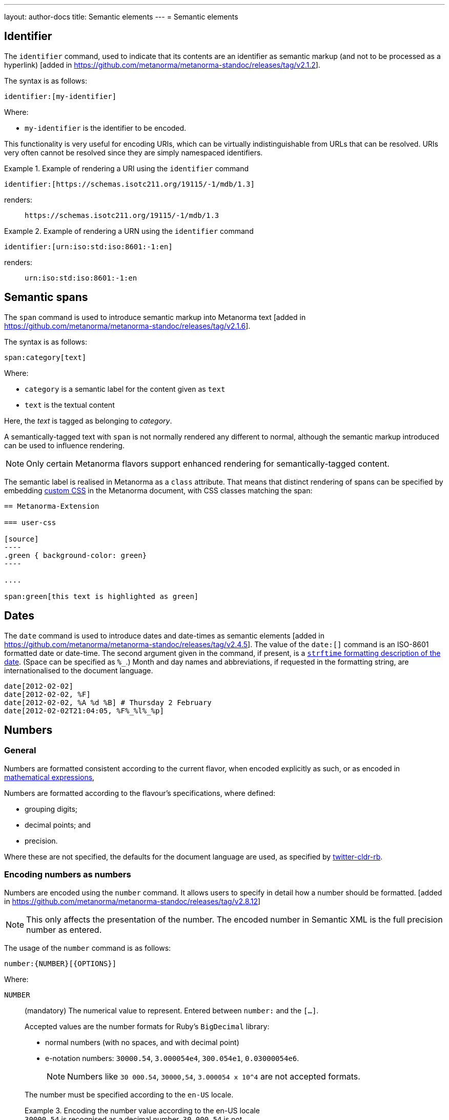 ---
layout: author-docs
title: Semantic elements
---
= Semantic elements

== Identifier

The `identifier` command, used to indicate that its contents are an identifier
as semantic markup (and not to be processed as a
hyperlink) [added in https://github.com/metanorma/metanorma-standoc/releases/tag/v2.1.2].

The syntax is as follows:

[source,asciidoc]
----
identifier:[my-identifier]
----

Where:

* `my-identifier` is the identifier to be encoded.


This functionality is very useful for encoding URIs, which can be virtually
indistinguishable from URLs that can be resolved. URIs very often cannot
be resolved since they are simply namespaced identifiers.

[example]
.Example of rendering a URI using the `identifier` command
====
[source,asciidoc]
--
identifier:[https://schemas.isotc211.org/19115/-1/mdb/1.3]
--

renders:

____
`https&#x200c;://schemas.isotc211.org/19115/-1/mdb/1.3`
____
====

[example]
.Example of rendering a URN using the `identifier` command
====
[source,asciidoc]
----
identifier:[urn:iso:std:iso:8601:-1:en]
----

renders:

____
`urn:iso:std:iso:8601:-1:en`
____
====


== Semantic spans

The `span` command is used to introduce semantic markup into
Metanorma text [added in https://github.com/metanorma/metanorma-standoc/releases/tag/v2.1.6].

The syntax is as follows:

[source,asciidoc]
----
span:category[text]
----

Where:

* `category` is a semantic label for the content given as `text`
* `text` is the textual content

Here, the _text_ is tagged as belonging to _category_.

A semantically-tagged text with `span` is not normally rendered any different to
normal, although the semantic markup introduced can be used to influence
rendering.

NOTE: Only certain Metanorma flavors support enhanced rendering for
semantically-tagged content.

The semantic label is realised in Metanorma as a `class` attribute. That means
that distinct rendering of spans can be specified by embedding
link:/author/topics/document-format/sections#user-css[custom CSS]
in the Metanorma document, with CSS classes matching the span:

[source,asciidoc]
-----
== Metanorma-Extension

=== user-css

[source]
----
.green { background-color: green}
----

....

span:green[this text is highlighted as green]
-----

== Dates

The `date` command is used to introduce dates and date-times as semantic
elements  [added in https://github.com/metanorma/metanorma-standoc/releases/tag/v2.4.5].
The value of the `date:[]` command is an ISO-8601 formatted date or date-time.
The second argument given in the command, if present, is a
https://ruby-doc.org/stdlib-3.0.0/libdoc/date/rdoc/DateTime.html#method-i-strftime[`strftime` formatting description
of the date]. (Space can be specified as `%_`.)
Month and day names and abbreviations, if requested in the formatting string, are internationalised
to the document language.

[source,adoc]
----
date[2012-02-02]
date[2012-02-02, %F]
date[2012-02-02, %A %d %B] # Thursday 2 February
date[2012-02-02T21:04:05, %F%_%l%_%p]
----

[[numbers]]
== Numbers

=== General

Numbers are formatted consistent according to the current flavor, when encoded
explicitly as such, or as encoded in
link:/author/topics/blocks/math/[mathematical expressions],

Numbers are formatted according to the flavour's specifications, where defined:

* grouping digits;
* decimal points; and
* precision.

Where these are not specified, the defaults for the document language are used,
as specified by https://github.com/twitter/twitter-cldr-rb[twitter-cldr-rb].


[[encoding-numbers]]
=== Encoding numbers as numbers

Numbers are encoded using the `number` command. It allows users to specify
in detail how a number should be
formatted. [added in https://github.com/metanorma/metanorma-standoc/releases/tag/v2.8.12]

NOTE: This only affects the presentation of the number. The encoded number
in Semantic XML is the full precision number as entered.

The usage of the `number` command is as follows:

[source,adoc]
----
number:{NUMBER}[{OPTIONS}]
----

Where:

`NUMBER`:: (mandatory) The numerical value to represent. Entered between
`number:` and the `[...]`.
+
--
Accepted values are the number formats for Ruby's `BigDecimal` library:

* normal numbers (with no spaces, and with decimal point)
* e-notation numbers: `30000.54`, `3.000054e4`, `300.054e1`, `0.03000054e6`.
+
NOTE: Numbers like `30 000.54`, `30000,54`, `3.000054 x 10^4` are not accepted
formats.

The number must be specified according to the `en-US` locale.

.Encoding the number value according to the en-US locale
[example]
`30000.54` is recognised as a decimal number, `30 000,54` is not.

If the document is in French, `stem:[30000.54]` will in fact be
rendered consistent with French practice, as _30 000,54_.
--

`OPTIONS`::
+
--
(optional) Comma-delimited list of formatting instructions options, in pairs.
Each option pair is formed by the option name and its value, where the value can
be given in single or double quotes. If no formatting options are specified,
the `[]` is left empty.

.Specifying a number formatted with the default profile
====
`number:30000.54[]` is formatted as "30,000.54".
====

.Specifying usage of `,` as the grouping delimiter, `2` the number of digits in each group
[example]
====
`number:28228.288[group=',',group_digits=2]`
====

.Specifying a number formatted with combined options of `decimal` and `group`
====
`number:30000.54[decimal=',',group=' ']` is formatted as "30 000,54"
====
--


The following options are recognised (as provided by
https://www.plurimath.org/[Plurimath]):

`locale`::: Language code whose conventions need to be followed for the number.
The value is a two-letter
https://www.loc.gov/standards/iso639-2/php/code_list.php[ISO 639-2 code].
The locale is assumed to be specified in the
https://cldr.unicode.org[Unicode CLDR].
+
.ISO 639-2 codes for English and French
[example]
====
`en`, `fr`.
====

`decimal`::: Symbol to use for the decimal point. Accepts a character.
+
.Using the ',' "comma" symbol as the decimal point
[example]
====
`number:32232.232[decimal=',']` is formatted as _32232,232_.
====
+
.Using the '.' "full stop" symbol as the decimal point
[example]
====
`number:32232.232[decimal='.']` is formatted as _32232.232_.
====

`precision`::: Number of fractional digits to render. Accepts an integer value.
+
.Specifying a precision of 6 digits
[example]
====
`number:32232.232[precision=6]` is formatted as _32232.232000_.
====

`digit_count`::: Total number of digits to render. Accepts an integer value.
+
.Specifying a total of 6 digits in rendering the number
[example]
====
`number:32232.232[digit_count=6]` is formatted as _32232.2_.
====

`group`::: Delimiter to use between groups of digits. Accepts a character. (default is not to group digits.)
+
.Using the Unicode THIN SPACE as the grouping delimiter
[example]
====
The grouping delimiter is Unicode THIN SPACE, `U+2009`.

`number:32232.232[group=' ']` is formatted as _32 232.232_.
====

`group_digits`::: Number of digits in each group of digits. Accepts an integer value. (default is 3 in most locales.)
+
.Using the Unicode THIN SPACE as the grouping delimiter, and grouping every 2 digits
[example]
====
`number:32232.232[group=' ',group_digits=2]` is formatted as _3 22 32.232_.
====

`fraction_group`::: Delimiter to use between groups of fractional digits. Accepts a character.
+
.Using the Unicode THIN SPACE as the fraction grouping delimiter
[example]
====
`number:32232.232131[fraction_group=' ']` is formatted as _32232.232 131_.
====

`fraction_group_digits`::: Number of digits in each group of fractional digits. Accepts an integer value.
+
.Using the Unicode THIN SPACE as the fraction grouping delimiter, and grouping every 2 fraction digits
[example]
====
`number:32232.232131[fraction_group=' ',fraction_group_digits=2]` is formatted
as _32232.23 21 31_.
====

`notation`:::
Type of notation to use for rendering.
Possible values are:

`basic`:::: Basic notation.

`e`:::: Exponent notation.

`scientific`:::: Scientific notation.

`engineering`:::: Engineering notation.
+
.Using the engineering notation
[example]
====
`number:32232.232[notation=engineering]` is formatted as _32.232232 × 10^4^_.
====

`exponent_sign`::: Whether to use a plus sign to indicate positive exponents, in
exponent-based notation
(used in the modes: `e`, `scientific`, `engineering`).
Legal values are:

`plus`:::: The `+` symbol is used.
+
.Using the plus sign to indicate positive exponents
[example]
====
`number:32232.232[notation=engineering,exponent_sign=plus]` is formatted as
_32.232232 × 10^+4^_.
====

`number_sign`::: Whether to use a plus sign to indicate
positive numbers [added in https://github.com/metanorma/metanorma-standoc/releases/tag/v2.9.7].
Legal values are:

`plus`:::: The `+` symbol is used.
This option is automatically populated if a `+` appears in front of the number
entered.
+
.Using the plus sign to indicate positive numbers
[example]
====
`number:32232.232[notation=engineering,number_sign=plus]` is formatted as
_+32.232232 × 10^4^_.
====
+
.Prefixing a "plus" sign in the value to use the plus sign option by default
[example]
====
`number:+32232.232[]` is formatted as _+32232.232_.
====

`times`::: Symbol to use for multiplication where required by the notation
(used in the modes: `scientific` and `engineering`).
+
.Using the '·' "middle dot" symbol as the multiplication symbol
[example]
====
`number:32232.232[notation=engineering,times=·]` is formatted as
_32.232232 · 10^4^_.
====

`e`::: Symbol to use for exponents in E notation (default value `E`).
(used in the mode: `e` only).
+
.Using the lowercase 'e' symbol as the exponent symbol
[example]
====
`number:32232.232[notation=e,e=e]` is formatted as _3.2232232e5_.
====



=== Profiles

==== General

Profiles of mathematical notation preferences can be defined through document
attributes to reduce repetition of setting the same options.

==== Default profile

===== Setting the default profile

The document attribute `:number-presentation:` sets the default options to be
applied for any `number:[]` in the document.


[source,adoc]
----
:number-presentation: {OPTIONS} <1>
----
<1> The options are the same as those for the `number:[]` command.


.Setting the default profile with number options
[example]
====
[source,adoc]
----
:number-presentation: notation=e,exponent_sign=plus,precision=4
----
====


===== Using the default profile

When using the `number:[]` command, the default profile is applied unless
overridden by the options specified in the command.

In the following document, all numbers are formatted according to the default
profile set in `:number-presentation:`.
[source,adoc]
----
:number-presentation: notation=e,exponent_sign=plus,precision=4

number:341[] <1>
number:342[precision=5] <2>
number:343[notation=scientific] <3>
number:345[exponent_sign=nil] <4>
number:346[precision=6] <5>
----
<1> The initial _341_ is set to the options of `:number-presentation:`,
`notation=e,exponent_sign=plus,precision=4`.
<2> _342_ overrides the `precision` value to be `5`.
<3> _343_ overrides the `notation` value to be `scientific`.
<4> _345_ removes the `exponent_sign` value and reverts it to the default.
<5> _346_ overrides the `precision` value to be `6`.


==== Named profile

===== Setting named profiles

A named profile specified as `:number-presentation-profile-NAME:` overrides
the default when invoked in `number:[]` with the argument `profile=NAME`.

Multiple number named profiles can be created and reused.

[source,adoc]
----
:number-presentation-profile-NAME: {OPTIONS} <1>
----
<1> The `NAME` specifies the profile name. The options are the same as those for
the `number:[]` command.


.Setting a profile called `foo` and its number options
[example]
====
[source,adoc]
----
:number-presentation-profile-foo: notation=e,exponent_sign=plus,precision=4
----
====


===== Using named profiles

In the following document, all numbers are formatted according to the default
profile set in `:number-presentation:`, except for _342_ and _343_, which use
the named profile `foo`.

.Demonstrate named profiles and overrides
[example]
====
[source,adoc]
----
:number-presentation: notation=e,exponent_sign=plus,precision=4
:number-presentation-profile-foo: notation=scientific,exponent_sign=nil,decimal=","
:number-presentation-profile-bar: notation=engineering,precision=4,times=','
:number-presentation-profile-baz: notation=engineering,precision=4,times=',',exponent_sign=nil

number:341[] <1>
number:342[profile=foo] <2>
number:343[profile=foo,precision=5] <3>
number:344[profile=bar] <4>
number:345[profile=baz] <5>
number:346[profile=baz,precision=6] <6>
----
<1> The initial _341_ is set to the options of `:number-presentation:`,
`notation=e,exponent_sign=plus,precision=4`.
<2> _342_ uses `profile=foo`, so it uses `:number-presentation-profile-foo:`.
<3> _343_ also uses `profile=foo`, but overrides its `precision` value to be `5`.
<4> _344_ uses `profile=bar`, so it uses `:number-presentation-profile-bar:`.
<5> _345_ uses `profile=baz`, so it uses `:number-presentation-profile-baz:`.
<6> _346_ also uses `profile=baz`, but overrides its `precision` value to be `6`.
====

==== Cancelling out options

To cancel out an option set in a profile, set the value to `nil`.

The value `nil` cancels out the option, reverting it to the default.

.Setting an option to `nil` in a named profile
[example]
====
[source,adoc]
----
:number-presentation-profile-baz: notation=engineering,precision=4,times=',',exponent_sign=nil

number:345[profile=baz,precision=nil] <1>
----
<1> _345_ uses `profile=baz`, so it uses `:number-presentation-profile-baz:`, but
cancels out the `precision` value. The result is
`notation=engineering,times=',',exponent_sign=nil`.
====


==== Precedence rules

The following precedence rules apply:

* Any options specified in the `number:[]` command override any profiles.
* Any options specified in a named profile override the default profile.
* Any value `nil` set on an option cancels out that option.


In the following document, all other numbers override  `:number-presentation:`
in some way.

.Demonstrate number option precedence with a default profile and named profiles
[example]
====
[source,adoc]
----
:number-presentation: notation=e,exponent_sign=plus,precision=4
:number-presentation-profile-foo: notation=scientific,exponent_sign=nil,decimal=","
:number-presentation-profile-bar: notation=engineering,precision=4,times=','

number:341[] <1>
number:342[profile=foo] <2>
number:343[profile=bar] <3>
number:344[profile=bar,precision=5] <4>
number:345[profile=bar,,digit_count=10,precision=nil] <5>
number:346[precision=6,digit_count=10,exponent_sign=nil] <6>
----

<1> The initial _341_ is set to the options of `:number-presentation:`,
`notation=e,exponent_sign=plus,precision=4`.

<2> _342_ uses `profile=3`, so it uses `:number-presentation-profile-3:`. That
replaces `notation=e` with `notation=scientific`; it removes
`exponent_sign=plus` (by setting `exponent_sign=nil`); it adds `decimal=","`;
and it retains `precision=4`.

<3> _343_ uses `profile=x`, so it uses `:number-presentation-profile-x`, which
similarly overrides `:number-presentation:`, resulting in
`notation=engineering,precision=4,times=',',exponent_sign=plus`.

<4> _344_ also uses `:number-presentation-profile-x`, but overrides its
`precision` value to be `5`.

<5> _345_ uses `:number-presentation-profile-x`, removes the `precision` value,
and adds `digit_count=10`, resulting in
`notation=engineering,times=',',exponent_sign=plus,digit_count=10`.

<6> _346_ overrides `:number-presentation:`, without appealing to a named
profile: it overrides `precision` as `precision=6`, it sets `digit_count=10`,
and it removes `exponent_sign`, resulting in
`notation=e,precision=6,digit_count=10`.
====



=== Encoding numbers as formulas

==== General

Numbers can be formatted within `stem` blocks.

By default, numbers in `stem` blocks are not formatted at all: number formatting
is reserved for the  `number` command.

[example]
If a formula contains the string _1221_, it will not be formatted into _1,221_,
but left alone.

==== Using `number-format`

In order to make a block formula format its numbers, use the argument
`number-format` on `[stem]`: it has the same format as the foregoing number formatting
expressions.

.Using the `number-format` argument on a `stem` block
[example]
====
[source,adoc]
----
[stem]
++++
1 + x
++++

[stem,number-format="precision=2"]
++++
1 + x
++++
----

renders as:

____

1 + x

1.00 + x
____
====


Default numeric processing is applied to a formula by specifying
`number-format=default`.

.Using the `number-format` argument with `default` on a `stem` block
[example]
====
[source,adoc]
----
[stem,number-format="default"]
++++
1221 + x
++++
----

in an English-language document applies default English locale formatting on the
formula's number, to render as:

____

1,221 + x
____
====


Number formatting profiles can also be used on formulas.

.Using a number formatting profile on a `stem` block
[example]
====
[source,adoc]
----
:number-presentation-profile-foo: notation=scientific,exponent_sign=nil,decimal=","

[stem,number-format="profile=foo"]
++++
1221 + x
++++
----
====

It is possible to specify that by default, all formulas have their numbers
formatted, through the `number-presentation-formula` document attribute.

The document attribute can take the value `number-presentation`, in which case
it has the same value as the `:number-presentation:` document attribute; or
`default`, in which case default number formatting is applied
(`notation='basic'`).

Syntax:

[source,adoc]
----
:number-presentation-formula: {OPTIONS}
----


If `number-presentation-formula` is set, a formula can ignore number formatting
by setting `number-format: nil`.

.Using the `number-presentation-formula` document attribute
[example]
====
[source,adoc]
----
:number-presentation-formula: notation=scientific

[stem]
++++
1221 + x
++++

[stem,number-format=nil]
++++
1221 + x
++++
----

renders as:

____
1.221e3 + x

1221 + x
____
====


The `number` command however provides granular configuration options, and
is the recommended method for encoding numbers for consistency reasons.

.Encoding plain numbers inside a math block
[example]
====
[source,adoc]
----
There are stem:[30000.54] people in attendance.
----
====


==== Using attributes on inline `stem` commands

Specifying number formatting on inline `stem` ( `\stem:[ ]` ) is supported
through the following means (inline `stem` commands do not support attributes):

* through using the document-level attribute `:number-presentation-formula:`; or

* by providing the number formatting as an attribute string delimited by `%`
 [added in https://github.com/metanorma/metanorma-standoc/releases/tag/v2.9.7].
+
NOTE: The Metanorma `stem` command differs from the implementation of other
AsciiDoc processors. This form of inline `stem` is unique to Metanorma.

If `%` needs to appear as a number formatting attribute value, encode it
as the XML entity `\&#x25;`.

.Using number formatting on inline `stem` commands
====
This encoding:

[source,adoc]
----
stem:[number-format="notation=e,exponent_sign=&#x25;,precision=4"% 10 xx 30]
----

renders as:

____

1.000e%1 &#xd7; 3.000e%1
____
====
